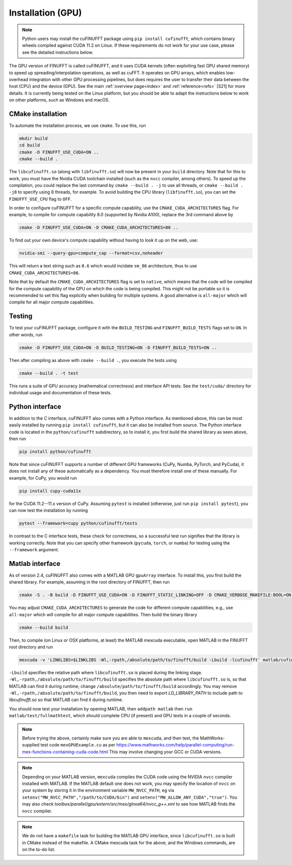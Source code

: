 .. _install_gpu:

Installation (GPU)
==================

.. note::

    Python users may install the cuFINUFFT package using ``pip install cufinufft``, which contains binary wheels compiled against CUDA 11.2 on Linux. If these requirements do not work for your use case, please see the detailed instructions below.

The GPU version of FINUFFT is called cuFINUFFT,
and it uses CUDA kernels (often exploiting fast GPU shared memory)
to speed up spreading/interpolation operations, as well as cuFFT.
It operates on GPU arrays, which enables low-overhead integration with other GPU processing pipelines, but does requires the user to transfer their data between the host (CPU) and the device (GPU).
See the main :ref:`overview page<index>` and :ref:`reference<refs>` [S21] for more details.
It is currently being tested on the Linux platform, but you should be able to adapt the instructions below to work on other platforms, such as Windows and macOS.

CMake installation
------------------

To automate the installation process, we use ``cmake``. To use this, run

.. code-block:: bash

    mkdir build
    cd build
    cmake -D FINUFFT_USE_CUDA=ON ..
    cmake --build .

The ``libcufinufft.so`` (along with ``libfinufft.so``) will now be present in your ``build`` directory. Note that for this to work, you must have the Nvidia CUDA toolchain installed (such as the ``nvcc`` compiler, among others). To speed up the compilation, you could replace the last command by ``cmake --build . -j`` to use all threads,
or ``cmake --build . -j8`` to specify using 8 threads, for example.
To avoid building the CPU library (``libfinufft.so``), you can set the ``FINUFFT_USE_CPU`` flag to ``OFF``.

In order to configure cuFINUFFT for a specific compute capability, use the ``CMAKE_CUDA_ARCHITECTURES`` flag. For example, to compile for compute capability 8.0 (supported by Nvidia A100), replace the 3rd command above by

.. code-block:: bash

    cmake -D FINUFFT_USE_CUDA=ON -D CMAKE_CUDA_ARCHITECTURES=80 ..

To find out your own device's compute capability without having to look it up on the web, use:

.. code-block:: bash

    nvidia-smi --query-gpu=compute_cap --format=csv,noheader

This will return a text string such as ``8.6`` which would incidate
``sm_86`` architecture, thus to use ``CMAKE_CUDA_ARCHITECTURES=86``.


Note that by default the ``CMAKE_CUDA_ARCHITECTURES`` flag is set to ``native``, which means that the code will be compiled for the compute capability of the GPU on which the code is being compiled.
This might not be portable so it is recommended to set this flag explicitly when building for multiple systems. A good alternative is ``all-major`` which will compile for all major compute capabilities.


Testing
-------

To test your cuFINUFFT package, configure it with the ``BUILD_TESTING`` and ``FINUFFT_BUILD_TESTS`` flags set to ``ON``. In other words, run

.. code-block:: bash

    cmake -D FINUFFT_USE_CUDA=ON -D BUILD_TESTING=ON -D FINUFFT_BUILD_TESTS=ON ..

Then after compiling as above with ``cmake --build .``, you execute the tests using

.. code-block:: bash

    cmake --build . -t test

This runs a suite of GPU accuracy (mathematical correctness) and interface API tests. See the ``test/cuda/`` directory for individual usage and documentation of these tests.


Python interface
----------------

.. _install-python-gpu:

In addition to the C interface, cuFINUFFT also comes with a Python interface. As mentioned above, this can be most easily installed by running ``pip install cufinufft``, but it can also be installed from source. The Python interface code is located in the ``python/cufinufft`` subdirectory, so to install it, you first build the shared library as seen above, then run

.. code-block:: bash

    pip install python/cufinufft

Note that since cuFINUFFT supports a number of different GPU frameworks (CuPy, Numba, PyTorch, and PyCuda), it does not install any of these automatically as a dependency.
You must therefore install one of these manually.
For example, for CuPy, you would run

.. code-block:: bash

    pip install cupy-cuda11x

for the CUDA 11.2--11.x version of CuPy.
Assuming ``pytest`` is installed (otherwise, just run ``pip install pytest``), you can now test the installation by running

.. code-block:: bash

    pytest --framework=cupy python/cufinufft/tests

In contrast to the C interface tests, these check for correctness, so a successful test run signifies that the library is working correctly.
Note that you can specify other framework (``pycuda``, ``torch``, or ``numba``) for testing using the ``--framework`` argument.


Matlab interface
----------------

.. _install-matlab-gpu:

As of version 2.4, cuFINUFFT also comes with a MATLAB GPU ``gpuArray`` interface. To install this, you first build the shared library.
For example, assuming in the root directory of FINUFFT, then run

.. code-block:: bash

    cmake -S . -B build -D FINUFFT_USE_CUDA=ON -D FINUFFT_STATIC_LINKING=OFF -D CMAKE_VERBOSE_MAKEFILE:BOOL=ON -D CMAKE_CUDA_ARCHITECTURES=native

You may adjust ``CMAKE_CUDA_ARCHITECTURES`` to generate the code for different compute capabilities, e.g., use ``all-major`` which will compile for all major compute capabilities.
Then build the binary library

.. code-block:: bash

    cmake --build build

Then, to compile (on Linux or OSX platforms, at least) the MATLAB mexcuda executable, open MATLAB in the FINUFFT root directory and run

.. code-block:: matlab

    mexcuda -v 'LINKLIBS=$LINKLIBS -Wl,-rpath,/absolute/path/to/finufft/build -Lbuild -lcufinufft' matlab/cufinufft.cu -Iinclude -DR2008OO -largeArrayDims -output matlab/cufinufft

``-Lbuild`` specifies the relative path where ``libcufinufft.so`` is placed during the linking stage. ``-Wl,-rpath,/absolute/path/to/finufft/build`` specifies the absolute path where ``libcufinufft.so`` is, so that MATLAB can find it during runtime; change ``/absolute/path/to/finufft/build`` accordingly. You may remove ``-Wl,-rpath,/absolute/path/to/finufft/build``, you then need to export `LD_LIBRARY_PATH` to include path to `libcufinufft.so` so that MATLAB can find it during runtime.

You should now test your installation by opening MATLAB, then
``addpath matlab`` then ``run matlab/test/fullmathtest``, which should
complete CPU (if present) and GPU tests in a couple of seconds.

.. note::

   Before trying the above, certainly make sure you are able to ``mexcuda``, and then test, the MathWorks-supplied test code ``mexGPUExample.cu`` as per https://www.mathworks.com/help/parallel-computing/run-mex-functions-containing-cuda-code.html This may involve changing your GCC or CUDA versions.

.. note::

    Depending on your MATLAB version, ``mexcuda`` compiles the CUDA code using the NVIDIA ``nvcc`` compiler installed with MATLAB. If the MATLAB default one does not work, you may specify the location of ``nvcc`` on your system by storing it in the environment variable ``MW_NVCC_PATH``, eg via ``setenv("MW_NVCC_PATH","/path/to/CUDA/bin")`` and ``setenv("MW_ALLOW_ANY_CUDA","true")``. You may also check `toolbox/parallel/gpu/extern/src/mex/glnxa64/nvcc_g++.xml` to see how MATLAB finds the ``nvcc`` compiler.

.. note::

   We do not have a ``makefile`` task for building the MATLAB GPU interface, since ``libcufinufft.so`` is built in CMake instead of the makefile. A CMake mexcuda task for the above, and the Windows commands, are on the to-do list.
